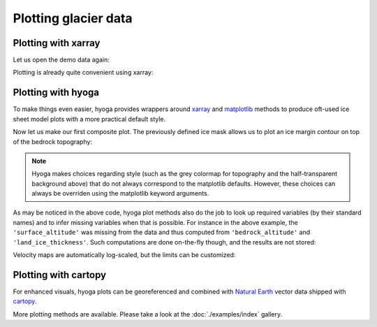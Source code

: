 .. Copyright (c) 2021-2022, Julien Seguinot (juseg.github.io)
.. GNU General Public License v3.0+ (https://www.gnu.org/licenses/gpl-3.0.txt)

Plotting glacier data
=====================

Plotting with xarray
--------------------

Let us open the demo data again:

.. ipython:: python

   import xarray as xr
   import hyoga.demo

   ds = xr.open_dataset(hyoga.demo.get('pism.alps.out.2d.nc'))

Plotting is already quite convenient using xarray:

.. ipython:: python

   ds.thk.plot.imshow()
   @savefig plot_with_xarray.png
   plt.gca().set_aspect('equal')  # needed to avoid distortion

Plotting with hyoga
-------------------

To make things even easier, hyoga provides wrappers around xarray_ and
matplotlib_ methods to produce oft-used ice sheet model plots with a more
practical default style.

.. ipython:: python

   ds.hyoga.plot.bedrock_altitude(vmin=0, vmax=4500)
   @savefig plot_bedrock_altitude.png
   plt.gca().set_aspect('equal')

Now let us make our first composite plot. The previously defined ice mask
allows us to plot an ice margin contour on top of the bedrock topography:

.. ipython:: python

   ds.hyoga.plot.bedrock_altitude(vmin=0, vmax=4500)
   ds.hyoga.plot.ice_margin(facecolor='tab:blue')
   @savefig plot_ice_margin.png
   plt.gca().set_aspect('equal')

.. note::

   Hyoga makes choices regarding style (such as the grey colormap for
   topography and the half-transparent background above) that do not always
   correspond to the matplotlib defaults. However, these choices can always be
   overriden using the matplotlib keyword arguments.

As may be noticed in the above code, hyoga plot methods also do the job to
look up required variables (by their standard names) and to infer missing
variables when that is possible. For instance in the above example, the
``'surface_altitude'`` was missing from the data and thus computed from
``'bedrock_altitude'`` and ``'land_ice_thickness'``. Such computations are
done on-the-fly though, and the results are not stored:

.. ipython:: python

   for name, var in ds.items():
      print(name, var.attrs.get('standard_name', None))

Velocity maps are automatically log-scaled, but the limits can be customized:

.. ipython:: python

   ds.hyoga.plot.bedrock_altitude(vmin=0, vmax=4500)
   ds.hyoga.plot.surface_velocity(vmin=1e1, vmax=1e3)
   ds.hyoga.plot.ice_margin(edgecolor='0.25')
   @savefig plot_surface_velocity.png
   plt.gca().set_aspect('equal')


Plotting with cartopy
---------------------

For enhanced visuals, hyoga plots can be georeferenced and combined with
`Natural Earth`_ vector data shipped with cartopy_.

.. ipython:: python

   import matplotlib.pyplot as plt
   import cartopy.crs as ccrs
   import cartopy.feature as cfeature

   # initialize subplot with UTM projection
   ax = plt.subplot(projection=ccrs.UTM(32))

   # add coastline and rivers
   ax.coastlines(edgecolor='0.25', linewidth=0.5)
   ax.add_feature(
      cfeature.NaturalEarthFeature(
         category='physical', name='rivers_lake_centerlines', scale='10m'),
      edgecolor='0.25', facecolor='none', linewidth=0.5, zorder=0)

   # plot model output
   ds.hyoga.plot.bedrock_altitude(vmin=0, vmax=4500)
   ds.hyoga.plot.surface_velocity(vmin=1e1, vmax=1e3)
   @savefig plot_with_cartopy.png
   ds.hyoga.plot.ice_margin()

More plotting methods are available. Please take a look at the
:doc:`./examples/index` gallery.


.. _cartopy: https://scitools.org.uk/cartopy/
.. _matplotlib: https://matplotlib.org
.. _xarray: https//xarray.pydata.org
.. _`Natural Earth`: https://www.naturalearthdata.com
.. _`CF standard names`: http://cfconventions.org/standard-names.html

